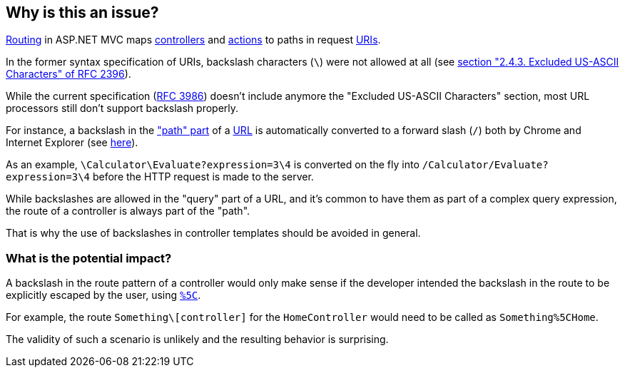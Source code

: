 == Why is this an issue?

https://learn.microsoft.com/en-us/aspnet/core/mvc/controllers/routing[Routing] in ASP.NET MVC maps https://learn.microsoft.com/en-us/aspnet/core/mvc/controllers/actions#what-is-a-controller[controllers] and https://learn.microsoft.com/en-us/aspnet/core/mvc/controllers/actions#defining-actions[actions] to paths in request https://en.wikipedia.org/wiki/Uniform_Resource_Identifier[URIs].

In the former syntax specification of URIs, backslash characters (`\`) were not allowed at all (see https://datatracker.ietf.org/doc/html/rfc2396/#section-2.4.3[section "2.4.3. Excluded US-ASCII Characters" of RFC 2396]). 

While the current specification (https://datatracker.ietf.org/doc/html/rfc3986[RFC 3986]) doesn't include anymore the "Excluded US-ASCII Characters" section, most URL processors still don't support backslash properly.

For instance, a backslash in the https://datatracker.ietf.org/doc/html/rfc3986#section-3.3["path" part] of a https://en.wikipedia.org/wiki/URL#Syntax[URL] is automatically converted to a forward slash (`/`) both by Chrome and Internet Explorer (see https://stackoverflow.com/q/10438008[here]). 

As an example, `\Calculator\Evaluate?expression=3\4` is converted on the fly into `/Calculator/Evaluate?expression=3\4` before the HTTP request is made to the server.

While backslashes are allowed in the "query" part of a URL, and it's common to have them as part of a complex query expression, the route of a controller is always part of the "path".

That is why the use of backslashes in controller templates should be avoided in general.

=== What is the potential impact?

A backslash in the route pattern of a controller would only make sense if the developer intended the backslash in the route to be explicitly escaped by the user, using https://en.wikipedia.org/wiki/Percent-encoding#Character_data[`%5C`].

For example, the route `Something\[controller]` for the `HomeController` would need to be called as `Something%5CHome`.

The validity of such a scenario is unlikely and the resulting behavior is surprising. 
